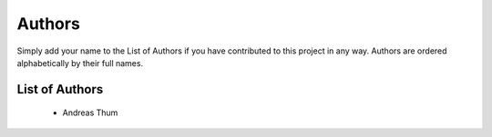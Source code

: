 *******
Authors
*******

Simply add your name to the List of Authors if you have contributed to
this project in any way.  Authors are ordered alphabetically by their
full names.


List of Authors
===============

    * Andreas Thum
